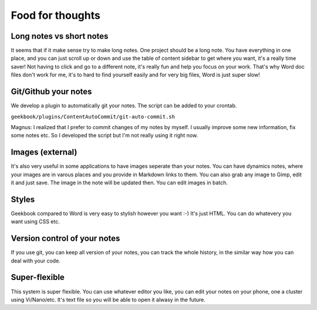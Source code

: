Food for thoughts
=================================================================

Long notes vs short notes
-----------------------------------------------------------------
It seems that if it make sense try to make long notes. One project should be a long note. You have everything in one place, and you can just scroll up or down and use the table of content sidebar to get where you want, it's a really time saver! Not having to click and go to a different note, it's really fun and help you focus on your work. That's why Word doc files don't work for me, it's to hard to find yourself easily and for very big files, Word is just super slow!

Git/Github your notes
-----------------------------------------------------------------
We develop a plugin to automatically git your notes. The script can be added to your crontab. 

``geekbook/plugins/ContentAutoCommit/git-auto-commit.sh``

Magnus: I realized that I prefer to commit changes of my notes by myself. I usually improve some new information, fix some notes etc. So I developed the script but I'm not really using it right now.

Images (external)
-----------------------------------------------------------------
It's also very useful in some applications to have images seperate than your notes. You can have dynamics notes, where your images are in varous places and you provide in Markdown links to them. You can also grab any image to Gimp, edit it and just save. The image in the note will be updated then. You can edit images in batch.

Styles
-----------------------------------------------------------------
Geekbook compared to Word is very easy to stylish however you want :-) It's just HTML. You can do whatevery you want using CSS etc.

Version control of your notes
-----------------------------------------------------------------
If you use git, you can keep all version of your notes, you can track the whole history, in the similar way how you can deal with your code.

Super-flexible
-----------------------------------------------------------------
This system is super flexible. You can use whatever editor you like, you can edit your notes on your phone, one a cluster using Vi/Nano/etc. It's text file so you will be able to open it alwasy in the future.
